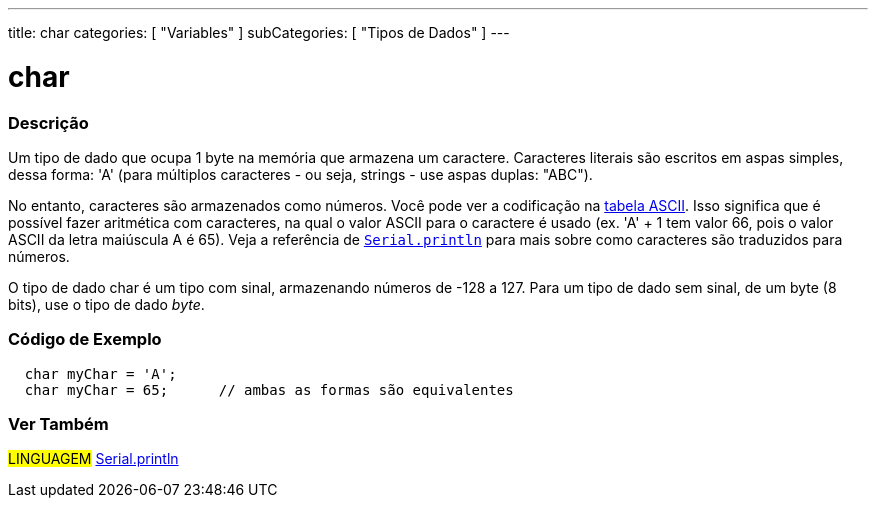 ---
title: char
categories: [ "Variables" ]
subCategories: [ "Tipos de Dados" ]
---

= char

// OVERVIEW SECTION STARTS
[#overview]
--

[float]
=== Descrição
Um tipo de dado que ocupa 1 byte na memória que armazena um caractere. Caracteres literais são escritos em aspas simples, dessa forma: 'A' (para múltiplos caracteres - ou seja, strings - use aspas duplas: "ABC").

No entanto, caracteres são armazenados como números. Você pode ver a codificação na link:https://www.arduino.cc/en/Reference/ASCIIchart[tabela ASCII]. Isso significa que é possível fazer aritmética com caracteres, na  qual o valor ASCII para o caractere é usado (ex. 'A' + 1 tem valor 66, pois o valor ASCII da letra maiúscula A é 65). Veja a referência de link:../../../functions/communication/serial/println[`Serial.println`] para mais sobre como caracteres são traduzidos para números.

O tipo de dado char é um tipo com sinal, armazenando números de -128 a 127. Para um tipo de dado sem sinal, de um byte (8 bits), use o tipo de dado _byte_.
[%hardbreaks]

--
// OVERVIEW SECTION ENDS




// HOW TO USE SECTION STARTS
[#howtouse]
--

[float]
=== Código de Exemplo


[source,arduino]
----
  char myChar = 'A';
  char myChar = 65;      // ambas as formas são equivalentes
----


--
// HOW TO USE SECTION ENDS


// SEE ALSO SECTION STARTS
[#see_also]
--

[float]
=== Ver Também

[role="language"]
#LINGUAGEM# link:../../../functions/communication/serial/println[Serial.println] +

--
// SEE ALSO SECTION ENDS

